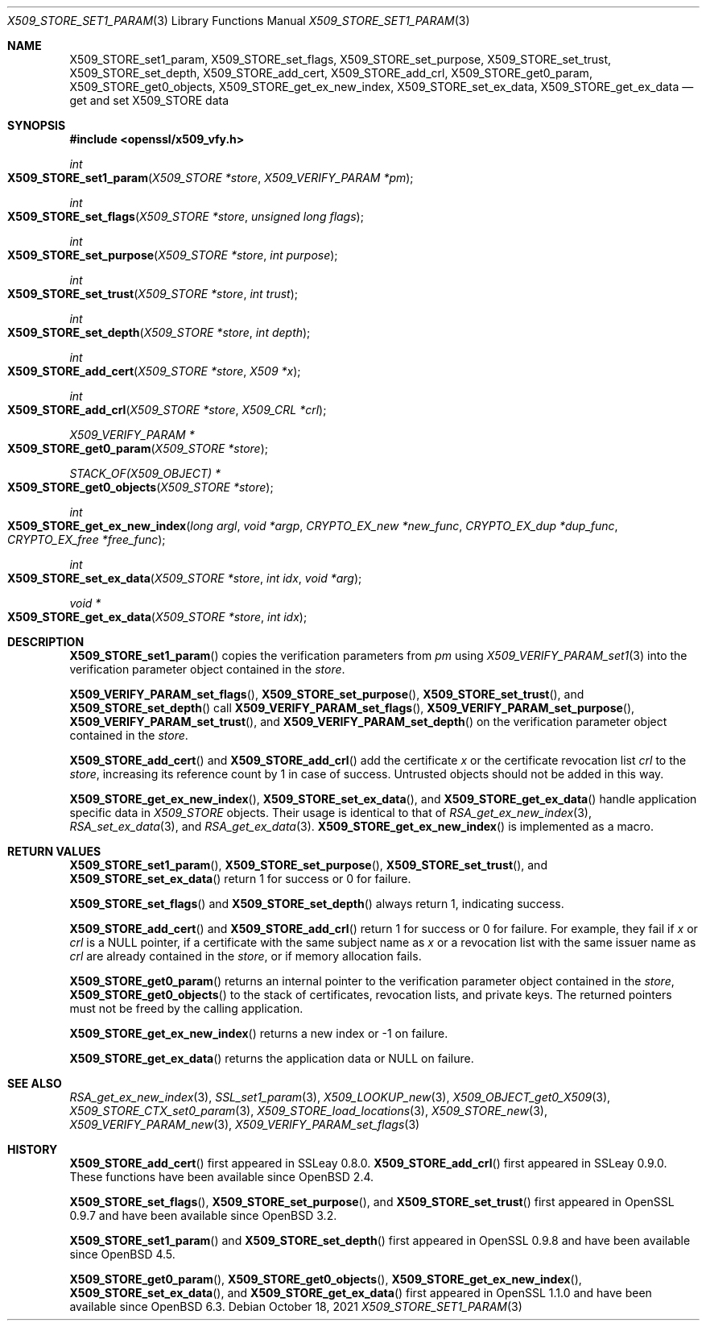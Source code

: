 .\" $OpenBSD: X509_STORE_set1_param.3,v 1.19 2021/10/18 18:20:39 schwarze Exp $
.\" content checked up to:
.\" OpenSSL man3/X509_STORE_add_cert b0edda11 Mar 20 13:00:17 2018 +0000
.\" OpenSSL man3/X509_STORE_get0_param e90fc053 Jul 15 09:39:45 2017 -0400
.\"
.\" Copyright (c) 2018 Ingo Schwarze <schwarze@openbsd.org>
.\"
.\" Permission to use, copy, modify, and distribute this software for any
.\" purpose with or without fee is hereby granted, provided that the above
.\" copyright notice and this permission notice appear in all copies.
.\"
.\" THE SOFTWARE IS PROVIDED "AS IS" AND THE AUTHOR DISCLAIMS ALL WARRANTIES
.\" WITH REGARD TO THIS SOFTWARE INCLUDING ALL IMPLIED WARRANTIES OF
.\" MERCHANTABILITY AND FITNESS. IN NO EVENT SHALL THE AUTHOR BE LIABLE FOR
.\" ANY SPECIAL, DIRECT, INDIRECT, OR CONSEQUENTIAL DAMAGES OR ANY DAMAGES
.\" WHATSOEVER RESULTING FROM LOSS OF USE, DATA OR PROFITS, WHETHER IN AN
.\" ACTION OF CONTRACT, NEGLIGENCE OR OTHER TORTIOUS ACTION, ARISING OUT OF
.\" OR IN CONNECTION WITH THE USE OR PERFORMANCE OF THIS SOFTWARE.
.\"
.Dd $Mdocdate: October 18 2021 $
.Dt X509_STORE_SET1_PARAM 3
.Os
.Sh NAME
.Nm X509_STORE_set1_param ,
.Nm X509_STORE_set_flags ,
.Nm X509_STORE_set_purpose ,
.Nm X509_STORE_set_trust ,
.Nm X509_STORE_set_depth ,
.Nm X509_STORE_add_cert ,
.Nm X509_STORE_add_crl ,
.Nm X509_STORE_get0_param ,
.Nm X509_STORE_get0_objects ,
.Nm X509_STORE_get_ex_new_index ,
.Nm X509_STORE_set_ex_data ,
.Nm X509_STORE_get_ex_data
.Nd get and set X509_STORE data
.Sh SYNOPSIS
.In openssl/x509_vfy.h
.Ft int
.Fo X509_STORE_set1_param
.Fa "X509_STORE *store"
.Fa "X509_VERIFY_PARAM *pm"
.Fc
.Ft int
.Fo X509_STORE_set_flags
.Fa "X509_STORE *store"
.Fa "unsigned long flags"
.Fc
.Ft int
.Fo X509_STORE_set_purpose
.Fa "X509_STORE *store"
.Fa "int purpose"
.Fc
.Ft int
.Fo X509_STORE_set_trust
.Fa "X509_STORE *store"
.Fa "int trust"
.Fc
.Ft int
.Fo X509_STORE_set_depth
.Fa "X509_STORE *store"
.Fa "int depth"
.Fc
.Ft int
.Fo X509_STORE_add_cert
.Fa "X509_STORE *store"
.Fa "X509 *x"
.Fc
.Ft int
.Fo X509_STORE_add_crl
.Fa "X509_STORE *store"
.Fa "X509_CRL *crl"
.Fc
.Ft X509_VERIFY_PARAM *
.Fo X509_STORE_get0_param
.Fa "X509_STORE *store"
.Fc
.Ft STACK_OF(X509_OBJECT) *
.Fo X509_STORE_get0_objects
.Fa "X509_STORE *store"
.Fc
.Ft int
.Fo X509_STORE_get_ex_new_index
.Fa "long argl"
.Fa "void *argp"
.Fa "CRYPTO_EX_new *new_func"
.Fa "CRYPTO_EX_dup *dup_func"
.Fa "CRYPTO_EX_free *free_func"
.Fc
.Ft int
.Fo X509_STORE_set_ex_data
.Fa "X509_STORE *store"
.Fa "int idx"
.Fa "void *arg"
.Fc
.Ft void *
.Fo X509_STORE_get_ex_data
.Fa "X509_STORE *store"
.Fa "int idx"
.Fc
.Sh DESCRIPTION
.Fn X509_STORE_set1_param
copies the verification parameters from
.Fa pm
using
.Xr X509_VERIFY_PARAM_set1 3
into the verification parameter object contained in the
.Fa store .
.Pp
.Fn X509_VERIFY_PARAM_set_flags ,
.Fn X509_STORE_set_purpose ,
.Fn X509_STORE_set_trust ,
and
.Fn X509_STORE_set_depth
call
.Fn X509_VERIFY_PARAM_set_flags ,
.Fn X509_VERIFY_PARAM_set_purpose ,
.Fn X509_VERIFY_PARAM_set_trust ,
and
.Fn X509_VERIFY_PARAM_set_depth
on the verification parameter object contained in the
.Fa store .
.Pp
.Fn X509_STORE_add_cert
and
.Fn X509_STORE_add_crl
add the certificate
.Fa x
or the certificate revocation list
.Fa crl
to the
.Fa store ,
increasing its reference count by 1 in case of success.
Untrusted objects should not be added in this way.
.Pp
.Fn X509_STORE_get_ex_new_index ,
.Fn X509_STORE_set_ex_data ,
and
.Fn X509_STORE_get_ex_data
handle application specific data in
.Vt X509_STORE
objects.
Their usage is identical to that of
.Xr RSA_get_ex_new_index 3 ,
.Xr RSA_set_ex_data 3 ,
and
.Xr RSA_get_ex_data 3 .
.Fn X509_STORE_get_ex_new_index
is implemented as a macro.
.Sh RETURN VALUES
.Fn X509_STORE_set1_param ,
.Fn X509_STORE_set_purpose ,
.Fn X509_STORE_set_trust ,
and
.Fn X509_STORE_set_ex_data
return 1 for success or 0 for failure.
.Pp
.Fn X509_STORE_set_flags
and
.Fn X509_STORE_set_depth
always return 1, indicating success.
.Pp
.Fn X509_STORE_add_cert
and
.Fn X509_STORE_add_crl
return 1 for success or 0 for failure.
For example, they fail if
.Fa x
or
.Fa crl
is a
.Dv NULL
pointer, if a certificate with the same subject name as
.Fa x
or a revocation list with the same issuer name as
.Fa crl
are already contained in the
.Fa store ,
or if memory allocation fails.
.Pp
.Fn X509_STORE_get0_param
returns an internal pointer to the verification parameter object
contained in the
.Fa store ,
.Fn X509_STORE_get0_objects
to the stack of certificates, revocation lists, and private keys.
The returned pointers must not be freed by the calling application.
.Pp
.Fn X509_STORE_get_ex_new_index
returns a new index or \-1 on failure.
.Pp
.Fn X509_STORE_get_ex_data
returns the application data or
.Dv NULL
on failure.
.Sh SEE ALSO
.Xr RSA_get_ex_new_index 3 ,
.Xr SSL_set1_param 3 ,
.Xr X509_LOOKUP_new 3 ,
.Xr X509_OBJECT_get0_X509 3 ,
.Xr X509_STORE_CTX_set0_param 3 ,
.Xr X509_STORE_load_locations 3 ,
.Xr X509_STORE_new 3 ,
.Xr X509_VERIFY_PARAM_new 3 ,
.Xr X509_VERIFY_PARAM_set_flags 3
.Sh HISTORY
.Fn X509_STORE_add_cert
first appeared in SSLeay 0.8.0.
.Fn X509_STORE_add_crl
first appeared in SSLeay 0.9.0.
These functions have been available since
.Ox 2.4 .
.Pp
.Fn X509_STORE_set_flags ,
.Fn X509_STORE_set_purpose ,
and
.Fn X509_STORE_set_trust
first appeared in OpenSSL 0.9.7 and have been available since
.Ox 3.2 .
.Pp
.Fn X509_STORE_set1_param
and
.Fn X509_STORE_set_depth
first appeared in OpenSSL 0.9.8 and have been available since
.Ox 4.5 .
.Pp
.Fn X509_STORE_get0_param ,
.Fn X509_STORE_get0_objects ,
.Fn X509_STORE_get_ex_new_index ,
.Fn X509_STORE_set_ex_data ,
and
.Fn X509_STORE_get_ex_data
first appeared in OpenSSL 1.1.0 and have been available since
.Ox 6.3 .
